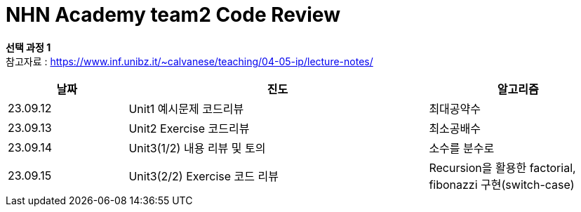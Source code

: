 # *NHN Academy team2 Code Review*

*선택 과정 1* +
참고자료 : https://www.inf.unibz.it/~calvanese/teaching/04-05-ip/lecture-notes/


[cols="2, 5, 3", options=header]
|===
|날짜
|진도
|알고리즘

|23.09.12
|Unit1 예시문제 코드리뷰
|최대공약수

|23.09.13
|Unit2 Exercise 코드리뷰
|최소공배수

|23.09.14
|Unit3(1/2) 내용 리뷰 및 토의
|소수를 분수로

|23.09.15
|Unit3(2/2) Exercise 코드 리뷰
|Recursion을 활용한 factorial, fibonazzi 구현(switch-case)







